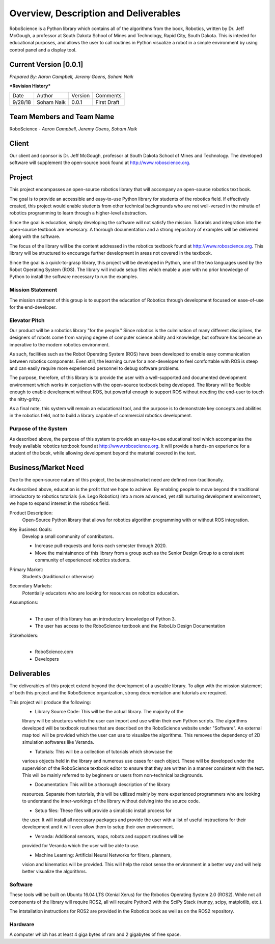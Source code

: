 Overview, Description and Deliverables
======================================

RoboScience is a Python library which contains all of the algorithms 
from the book, Robotics, written by Dr. Jeff McGough, a professor at 
South Dakota School of Mines and Technology, Rapid City, South Dakota. 
This is inteded for educational purposes, and allows the user to call 
routines in Python visualize a robot in a simple environment by using 
control panel and a display tool.


Current Version [0.0.1]
------------------------

*Prepared By:*
*Aaron Campbell,*
*Jeremy Goens,*
*Soham Naik*

|  ***Revision History***

========  ============  =======  ================
  Date       Author     Version     Comments
--------  ------------  -------  ----------------
9/28/18    Soham Naik    0.0.1     First Draft
========  ============  =======  ================



Team Members and Team Name
--------------------------

RoboScience - 
*Aaron Campbell,*
*Jeremy Goens,*
*Soham Naik*

Client
------

Our client and sponsor is Dr. Jeff McGough, professor at South Dakota 
School of Mines and Technology. The developed software will supplement the open-source book found at http://www.roboscience.org.

Project
-------

This project encompasses an open-source robotics library that will accompany an open-source robotics text book.

The goal is to provide an accessible and easy-to-use Python library for students of the robotics field. If effectively created, this project would enable students from other technical backgrounds who are not well-versed in the minutia of robotics programming to learn through a higher-level abstraction. 

Since the goal is education, simply developing the software will not satisfy the mission. Tutorials and integration into the open-source textbook are necessary. A thorough documentation and a strong repository of examples will be delivered along with the software.

The focus of the library will be the content addressed in the robotics textbook found at http://www.roboscience.org. This library will be structured to encourage further development in areas not covered in the textbook. 

Since the goal is a quick-to-grasp library, this project will be developed in Python, one of the two languages used by the Robot Operating System (ROS). The library will include setup files which enable a user with no prior knowledge of Python to install the software necessary to run the examples.


Mission Statement
~~~~~~~~~~~~~~~~~

The mission statment of this group is to support the education of Robotics through development focused on ease-of-use for the end-developer.

Elevator Pitch
~~~~~~~~~~~~~~

Our product will be a robotics library "for the people." Since robotics is the culmination of many different disciplines, the designers of robots come from varying degree of computer science ability and knowledge, but software has become an imperative to the modern robotics environment.

As such, facilities such as the Robot Operating System (ROS) have been developed to enable easy communication between robotics components. Even still, the learning curve for a non-developer to feel comfortable with ROS is steep and can easily require more experienced personnel to debug software problems. 

The purpose, therefore, of this library is to provide the user with a well-supported and documented development environment which works in conjuction with the open-source textbook being developed. The library will be flexible enough to enable development without ROS, but powerful enough to support ROS without needing the end-user to touch the nitty-gritty.

As a final note, this system will remain an educational tool, and the purpose is to demonstrate key concepts and abilities in the robotics field, not to build a library capable of commercial robotics development.

Purpose of the System
~~~~~~~~~~~~~~~~~~~~~

As described above, the purpose of this system to provide an easy-to-use educational tool which accompanies the freely available robotics textbook found at http://www.roboscience.org. It will provide a hands-on experience for a student of the book, while allowing development beyond the material covered in the text.

Business/Market Need
--------------------

Due to the open-source nature of this project, the business/market need are defined non-traditionally.

As described above, education is the profit that we hope to achieve. By enabling people to move beyond the traditional introductory to robotics tutorials (i.e. Lego Robotics) into a more advanced, yet still nurturing development environment, we hope to expand interest in the robotics field.

Product Description:
    Open-Source Python library that allows for robotics algorithm programming with or without ROS integration.

Key Business Goals:
    Develop a small community of contributors.

    - Increase pull-requests and forks each semester through 2020.
    - Move the maintainence of this library from a group such as the Senior Design Group to a consistent community of experienced robotics students.

Primary Market:
    Students (traditional or otherwise)

Secondary Markets:
    Potentially educators who are looking for resources on robotics education.

Assumptions:
    |   

    -  The user of this library has an introductory knowledge of Python 3.

    -  The user has access to the RoboScience textbook and the RoboLib Design Documentation

Stakeholders:
    |   

    -  RoboScience.com

    -  Developers


Deliverables
------------

The deliverables of this project extend beyond the development of a useable 
library. To align with the mission statement of both this project and the 
RoboScience organization, strong documentation and tutorials are required.

This project will produce the following:
    - Library Source Code: This will be the actual library. The majority of the 
    library will be structures which the user can import and use within their 
    own Python scripts. The algorithms developed will be textbook routines 
    that are described on the RoboScience website under "Software". An external 
    map tool will be provided which the user can use to visualize the 
    algorithms. This removes the dependency of 2D simulation softwares like 
    Veranda. 

    - Tutorials: This will be a collection of tutorials which showcase the 
    various objects held in the library and numerous use cases for each object. 
    These will be developed under the supervision of the RoboScience textbook 
    editor to ensure that they are written in a manner consistent with the text. 
    This will be mainly referred to by beginners or users from non-technical 
    backgrounds. 

    - Documentation: This will be a thorough description of the library 
    resources. Separate from tutorials, this will be utilized mainly by more 
    experienced programmers who are looking to understand the inner-workings of 
    the library without delving into the source code.

    - Setup files: These files will provide a simplistic install process for 
    the user. It will install all necessary packages and provide the user with 
    a list of useful instructions for their development and it will even allow 
    them to setup their own environment.
    
    - Veranda: Additional sensors, maps, robots and support routines will be 
    provided for Veranda which the user will be able to use.
    
    - Machine Learning: Artificial Neural Networks for filters, planners, 
    vision and kinematics will be provided. This will help the robot sense the 
    environment in a better way and will help better visualize the algorithms. 


Software
~~~~~~~~

These tools will be built on Ubuntu 16.04 LTS (Xenial Xerus) for the Robotics 
Operating System 2.0 (ROS2).
While not all components of the library will require ROS2, all will require 
Python3 with the SciPy Stack (numpy, scipy, matplotlib, etc.).

The intstallation instructions for ROS2 are provided in the Robotics book as 
well as on the ROS2 repository.

Hardware
~~~~~~~~

A computer which has at least 4 giga bytes of ram and 2 gigabytes of 
free space.

